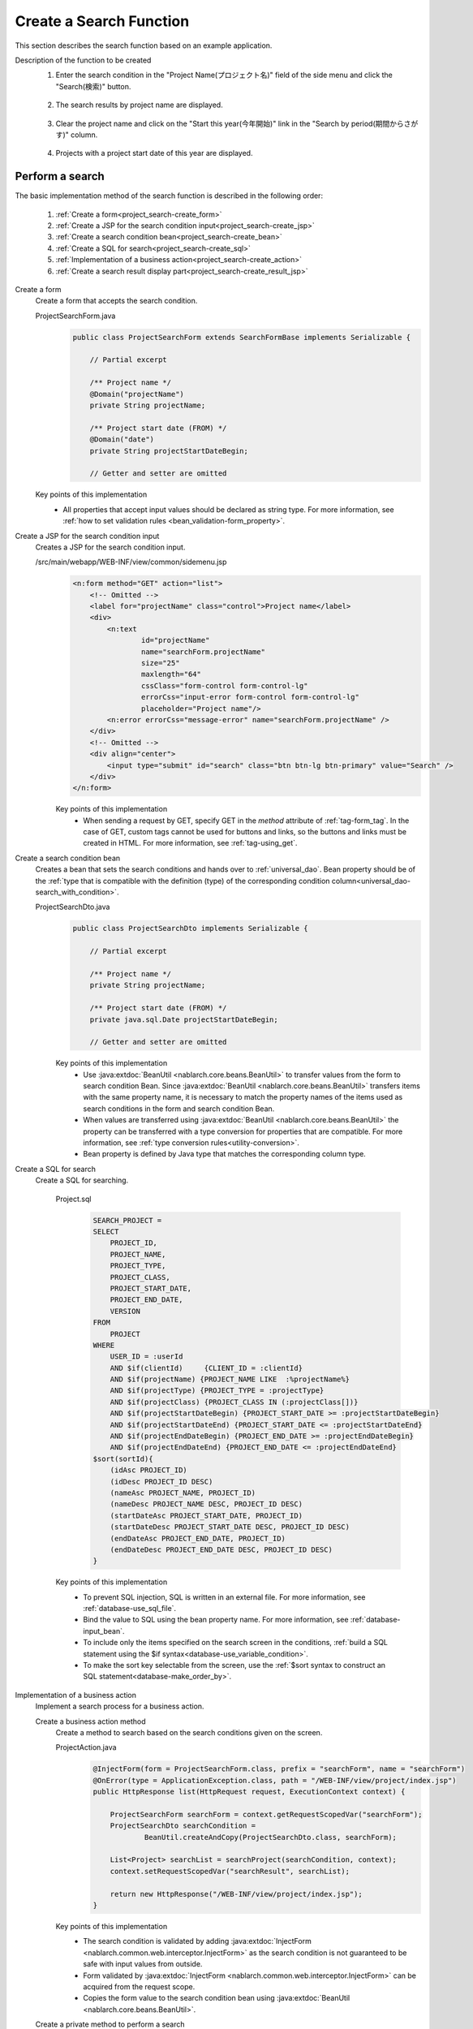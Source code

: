 .. _`project_search`:

Create a Search Function
==========================================
This section describes the search function based on an example application.

Description of the function to be created
  1. Enter the search condition in the "Project Name(プロジェクト名)" field of the side menu and click the "Search(検索)" button.

    .. image:: ../images/project_search/project_search_sidemenu.png
      :scale: 60

  2. The search results by project name are displayed.

    .. image:: ../images/project_search/project_search_search_with_condition.png
      :scale: 80

  3. Clear the project name and click on the "Start this year(今年開始)" link in the "Search by period(期間からさがす)" column.

    .. image:: ../images/project_search/project_search_start_date.png
          :scale: 60

  4. Projects with a project start date of this year are displayed.

    .. image:: ../images/project_search/project_search_start_date_result.png
      :scale: 80

Perform a search
-----------------

The basic implementation method of the search function is described in the following order:

  #. :ref:`Create a form<project_search-create_form>`
  #. :ref:`Create a JSP for the search condition input<project_search-create_jsp>`
  #. :ref:`Create a search condition bean<project_search-create_bean>`
  #. :ref:`Create a SQL for search<project_search-create_sql>`
  #. :ref:`Implementation of a business action<project_search-create_action>`
  #. :ref:`Create a search result display part<project_search-create_result_jsp>`

.. _`project_search-create_form`:

Create a form
  Create a form that accepts the search condition.

  ProjectSearchForm.java
    .. code-block:: java

      public class ProjectSearchForm extends SearchFormBase implements Serializable {

          // Partial excerpt

          /** Project name */
          @Domain("projectName")
          private String projectName;

          /** Project start date (FROM) */
          @Domain("date")
          private String projectStartDateBegin;

          // Getter and setter are omitted

  Key points of this implementation
    * All properties that accept input values should be declared as string type. For more information, see :ref:`how to set validation rules <bean_validation-form_property>`.

.. _`project_search-create_jsp`:

Create a JSP for the search condition input
  Creates a JSP for the search condition input.

  /src/main/webapp/WEB-INF/view/common/sidemenu.jsp
    .. code-block:: jsp

      <n:form method="GET" action="list">
          <!-- Omitted -->
          <label for="projectName" class="control">Project name</label>
          <div>
              <n:text
                      id="projectName"
                      name="searchForm.projectName"
                      size="25"
                      maxlength="64"
                      cssClass="form-control form-control-lg"
                      errorCss="input-error form-control form-control-lg"
                      placeholder="Project name"/>
              <n:error errorCss="message-error" name="searchForm.projectName" />
          </div>
          <!-- Omitted -->
          <div align="center">
              <input type="submit" id="search" class="btn btn-lg btn-primary" value="Search" />
          </div>
      </n:form>

    Key points of this implementation
      * When sending a request by GET, specify GET in the `method` attribute of :ref:`tag-form_tag`.
        In the case of GET, custom tags cannot be used for buttons and links, so the buttons and links must be created in HTML. For more information, see :ref:`tag-using_get`.

.. _`project_search-create_bean`:

Create a search condition bean
  Creates a bean that sets the search conditions and hands over to :ref:`universal_dao`.
  Bean property should be of the :ref:`type that is compatible with the definition (type) of the corresponding condition column<universal_dao-search_with_condition>`.

  ProjectSearchDto.java
    .. code-block:: java

      public class ProjectSearchDto implements Serializable {

          // Partial excerpt

          /** Project name */
          private String projectName;

          /** Project start date (FROM) */
          private java.sql.Date projectStartDateBegin;

          // Getter and setter are omitted

    Key points of this implementation
      * Use :java:extdoc:`BeanUtil <nablarch.core.beans.BeanUtil>` to transfer values from the form to search condition Bean.
        Since :java:extdoc:`BeanUtil <nablarch.core.beans.BeanUtil>` transfers items with the same property name,
        it is necessary to match the property names of the items used as search conditions in the form and search condition Bean.
      * When values are transferred using :java:extdoc:`BeanUtil <nablarch.core.beans.BeanUtil>` the property can be transferred with a type conversion for properties that are compatible.
        For more information, see :ref:`type conversion rules<utility-conversion>`.
      * Bean property is defined by Java type that matches the corresponding column type.

.. _`project_search-create_sql`:

Create a SQL for search
  Create a SQL for searching.

    Project.sql
      .. code-block:: none

        SEARCH_PROJECT =
        SELECT
            PROJECT_ID,
            PROJECT_NAME,
            PROJECT_TYPE,
            PROJECT_CLASS,
            PROJECT_START_DATE,
            PROJECT_END_DATE,
            VERSION
        FROM
            PROJECT
        WHERE
            USER_ID = :userId
            AND $if(clientId)     {CLIENT_ID = :clientId}
            AND $if(projectName) {PROJECT_NAME LIKE  :%projectName%}
            AND $if(projectType) {PROJECT_TYPE = :projectType}
            AND $if(projectClass) {PROJECT_CLASS IN (:projectClass[])}
            AND $if(projectStartDateBegin) {PROJECT_START_DATE >= :projectStartDateBegin}
            AND $if(projectStartDateEnd) {PROJECT_START_DATE <= :projectStartDateEnd}
            AND $if(projectEndDateBegin) {PROJECT_END_DATE >= :projectEndDateBegin}
            AND $if(projectEndDateEnd) {PROJECT_END_DATE <= :projectEndDateEnd}
        $sort(sortId){
            (idAsc PROJECT_ID)
            (idDesc PROJECT_ID DESC)
            (nameAsc PROJECT_NAME, PROJECT_ID)
            (nameDesc PROJECT_NAME DESC, PROJECT_ID DESC)
            (startDateAsc PROJECT_START_DATE, PROJECT_ID)
            (startDateDesc PROJECT_START_DATE DESC, PROJECT_ID DESC)
            (endDateAsc PROJECT_END_DATE, PROJECT_ID)
            (endDateDesc PROJECT_END_DATE DESC, PROJECT_ID DESC)
        }

    Key points of this implementation
      * To prevent SQL injection, SQL is written in an external file. For more information, see :ref:`database-use_sql_file`.
      * Bind the value to SQL using the bean property name. For more information, see :ref:`database-input_bean`.
      * To include only the items specified on the search screen in the conditions, :ref:`build a SQL statement using the $if syntax<database-use_variable_condition>`.
      * To make the sort key selectable from the screen, use the :ref:`$sort syntax to construct an SQL statement<database-make_order_by>`.

.. _`project_search-create_action`:

Implementation of a business action
  Implement a search process for a business action.

  Create a business action method
    Create a method to search based on the search conditions given on the screen.

    ProjectAction.java
      .. code-block:: java

          @InjectForm(form = ProjectSearchForm.class, prefix = "searchForm", name = "searchForm")
          @OnError(type = ApplicationException.class, path = "/WEB-INF/view/project/index.jsp")
          public HttpResponse list(HttpRequest request, ExecutionContext context) {

              ProjectSearchForm searchForm = context.getRequestScopedVar("searchForm");
              ProjectSearchDto searchCondition =
                      BeanUtil.createAndCopy(ProjectSearchDto.class, searchForm);

              List<Project> searchList = searchProject(searchCondition, context);
              context.setRequestScopedVar("searchResult", searchList);

              return new HttpResponse("/WEB-INF/view/project/index.jsp");
          }

    Key points of this implementation
      * The search condition is validated by adding
        :java:extdoc:`InjectForm <nablarch.common.web.interceptor.InjectForm>` as the search condition is not guaranteed to be safe with input values from outside.
      * Form validated by :java:extdoc:`InjectForm <nablarch.common.web.interceptor.InjectForm>`
        can be acquired from the request scope.
      * Copies the form value to the search condition bean using :java:extdoc:`BeanUtil <nablarch.core.beans.BeanUtil>`.

  Create a private method to perform a search
    This method searches the database by specifying the SQL mentioned above.

      ProjectAction.java
        .. code-block:: java

          private List<Project> searchProject(ProjectSearchDto searchCondition,
                                              ExecutionContext context) {

              LoginUserPrincipal userContext = SessionUtil.get(context, "userContext");
              searchCondition.setUserId(userContext.getUserId());

              return UniversalDao
                      .page(searchCondition.getPageNumber())
                      .per(20L)
                      .findAllBySqlFile(Project.class, "SEARCH_PROJECT", searchCondition);
          }

      Key points of this implementation
        * To execute the preceding SQL statement, specify :ref:`SQLID <database-execute_sqlid>` (or "SEARCH_PROJECT" in the case of the preceding SQL) as the second argument of
          :java:extdoc:`UniversalDao#findAllBySqlFile <nablarch.common.dao.UniversalDao.findAllBySqlFile(java.lang.Class,java.lang.String,java.lang.Object)>`.
        * Search for paging can be performed using the :java:extdoc:`UniversalDao#per <nablarch.common.dao.UniversalDao.per(long)>` method and
          :java:extdoc:`UniversalDao#page <nablarch.common.dao.UniversalDao.page(long)>`.
          For more information, see :ref:`narrow the search for paging<universal_dao-paging>`.

.. _`project_search-create_result_jsp`:

Create a search result display part
  Implements the process to display the search results registered in the request scope on the screen in JSP.

  /src/main/webapp/WEB-INF/view/project/index.jsp
    .. code-block:: jsp

      <!-- Search result -->
      <app:listSearchResult>
      <!-- Attribute value specification of app:listSearchResult is omitted -->
      <!-- Omitted -->
          <jsp:attribute name="headerRowFragment">
              <tr>
                  <th>Project ID</th>
                  <th>Project name</th>
                  <th>Project type</th>
                  <th>Project start date</th>
                  <th>Project end date</th>
              </tr>
          </jsp:attribute>
          <jsp:attribute name="bodyRowFragment">
              <tr class="info">
                  <td>
                      <!-- Create the URL to which the project ID was added -->
                      <!-- Transition to the project detail screen -->
                      <n:a href="show/${row.projectId}">
                          <n:write name="row.projectId"/>
                      </n:a>
                  </td>
                  <!-- Omitted -->
                  <td>
                      <n:write name="row.projectName" />
                  </td>
                  <!-- Omitted -->
                  <td>
                      <n:write name="row.projectStartDate" valueFormat="dateTime{yyyy/MM/dd}"/>
                  </td>
                  <!-- Omitted -->
              </tr>
          </jsp:attribute>
      </app:listSearchResult>

  Key points of this implementation
    * To include a parameter in the URL of the GET request, such as a link to the detail screen, create using `<c:url>` tag of JSTL or EL expression.
    * Since the routing is configured as follows in the Example application, a URL with a project ID at the end is associated with "`ProjectAction#show`".
      For more information, see `library README documentation (external site) <https://github.com/kawasima/http-request-router/blob/master/README.ja.md>`_ .

      routes.xml
        .. code-block:: xml

          <routes>
                <match path="/action/:controller/:action/:projectId">
                    <requirements>
                        <requirement name="projectId" value="\d+$" />
                    </requirements>
                </match>
            <!-- Other settings are omitted -->
          </routes>

    * The :ref:`tag-write_tag` is used to output the value.
      To output the value in a format such as "date" or "amount", specify the format with the `valueFormat` attribute. For more information, see :ref:`tag-format_value`.
    * For information on how to use `<app:listSearchResult>`, see :ref:`list_search_result`.

This completes the description of the search function.

:ref:`Getting Started To TOP page <getting_started>`
